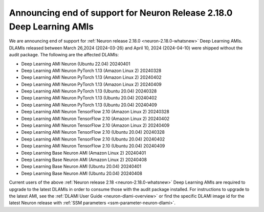 .. post:: April 24, 2024
    :language: en
    :tags: announce-eos-dlami, neuron-dlami

.. _announce-eos-dlami:

Announcing end of support for Neuron Release 2.18.0 Deep Learning AMIs 
------------------------------------------------------------------------

We are announcing end of support for :ref:`Neuron release 2.18.0 <neuron-2.18.0-whatsnew>` Deep Learning AMIs. DLAMIs released between March 26,2024 (2024-03-26) and April 10, 2024 (2024-04-10) were shipped without the audit package. The following are the affected DLAMIs:

- Deep Learning AMI Neuron (Ubuntu 22.04) 20240401
- Deep Learning AMI Neuron PyTorch 1.13 (Amazon Linux 2) 20240328
- Deep Learning AMI Neuron PyTorch 1.13 (Amazon Linux 2) 20240402
- Deep Learning AMI Neuron PyTorch 1.13 (Amazon Linux 2) 20240409
- Deep Learning AMI Neuron PyTorch 1.13 (Ubuntu 20.04) 20240328
- Deep Learning AMI Neuron PyTorch 1.13 (Ubuntu 20.04) 20240402
- Deep Learning AMI Neuron PyTorch 1.13 (Ubuntu 20.04) 20240409
- Deep Learning AMI Neuron TensorFlow 2.10 (Amazon Linux 2) 20240328
- Deep Learning AMI Neuron TensorFlow 2.10 (Amazon Linux 2) 20240402
- Deep Learning AMI Neuron TensorFlow 2.10 (Amazon Linux 2) 20240409
- Deep Learning AMI Neuron TensorFlow 2.10 (Ubuntu 20.04) 20240328
- Deep Learning AMI Neuron TensorFlow 2.10 (Ubuntu 20.04) 20240402
- Deep Learning AMI Neuron TensorFlow 2.10 (Ubuntu 20.04) 20240409
- Deep Learning Base Neuron AMI (Amazon Linux 2) 20240401
- Deep Learning Base Neuron AMI (Amazon Linux 2) 20240408
- Deep Learning Base Neuron AMI (Ubuntu 20.04) 20240401
- Deep Learning Base Neuron AMI (Ubuntu 20.04) 20240408

Current users of the above :ref:`Neuron release 2.18 <neuron-2.18.0-whatsnew>` Deep Learning AMIs are required to upgrade to the latest DLAMIs in order to consume those with the audit package installed. For instructions to upgrade to the latest AMI, see the :ref:`DLAMI User Guide <neuron-dlami-overview>` or find the specific DLAMI image id for the latest Neuron release with :ref:`SSM parameters <ssm-parameter-neuron-dlami>`.
